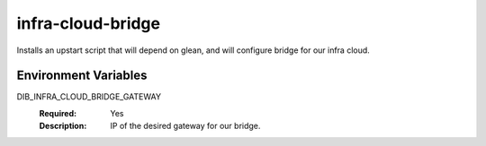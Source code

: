 ==================
infra-cloud-bridge
==================
Installs an upstart script that will depend on glean, and
will configure bridge for our infra cloud.

Environment Variables
---------------------

DIB_INFRA_CLOUD_BRIDGE_GATEWAY
  :Required: Yes
  :Description: IP of the desired gateway for our bridge.
